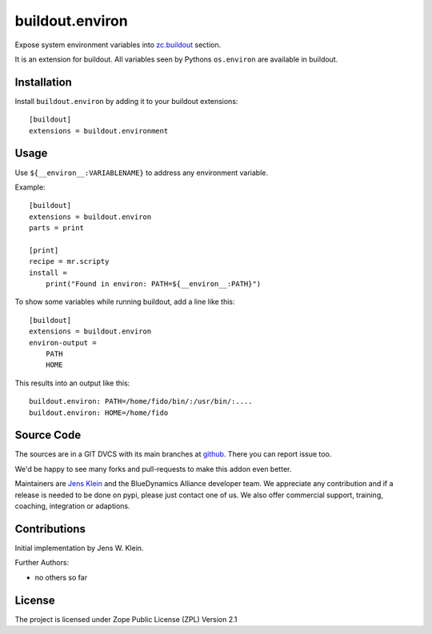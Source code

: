 .. This README is meant for consumption by humans and pypi. Pypi can render rst files so please do not use Sphinx features.
   This text does not appear on pypi or github. It is a comment.

================
buildout.environ
================

Expose system environment variables into `zc.buildout <https://pypi.org/project/zc.buildout/>`_ section.

It is an extension for buildout.
All variables seen by Pythons ``os.environ`` are available in buildout.


Installation
------------

Install ``buildout.environ`` by adding it to your buildout extensions::

    [buildout]
    extensions = buildout.environment

Usage
-----

Use ``${__environ__:VARIABLENAME}`` to address any environment variable.

Example::

    [buildout]
    extensions = buildout.environ
    parts = print

    [print]
    recipe = mr.scripty
    install =
        print("Found in environ: PATH=${__environ__:PATH}")

To show some variables while running buildout, add a line like this::

    [buildout]
    extensions = buildout.environ
    environ-output =
        PATH
        HOME

This results into an output like this::

    buildout.environ: PATH=/home/fido/bin/:/usr/bin/:....
    buildout.environ: HOME=/home/fido


Source Code
-----------

The sources are in a GIT DVCS with its main branches at `github <http://github.com/collective/buildout.environ>`_.
There you can report issue too.

We'd be happy to see many forks and pull-requests to make this addon even better.

Maintainers are `Jens Klein <mailto:jk@kleinundpartner.at>`_ and the BlueDynamics Alliance developer team.
We appreciate any contribution and if a release is needed to be done on pypi, please just contact one of us.
We also offer commercial support, training, coaching, integration or adaptions.


Contributions
-------------

Initial implementation by Jens W. Klein.

Further Authors:

- no others so far


License
-------

The project is licensed under Zope Public License (ZPL) Version 2.1
